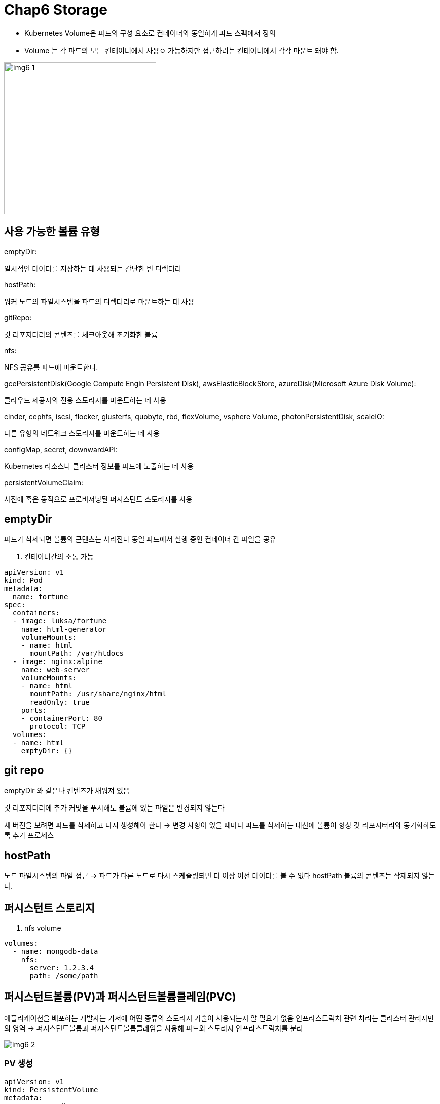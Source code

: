 = Chap6 Storage
:image-url1: https://cdn.jsdelivr.net/gh/jeon3029/learning_container@master/kube/img/img6_1.png
:image-url2: https://cdn.jsdelivr.net/gh/jeon3029/learning_container@master/kube/img/img6_2.png
:image-url3: https://cdn.jsdelivr.net/gh/jeon3029/learning_container@master/kube/img/img6_3.png
:image-url4: https://cdn.jsdelivr.net/gh/jeon3029/learning_container@master/kube/img/img6_4.png


* Kubernetes Volume은 파드의 구성 요소로 컨테이너와 동일하게 파드 스펙에서 정의
* Volume 는 각 파드의 모든 컨테이너에서 사용ㅇ 가능하지만 접근하려는 컨테이너에서 각각 마운트 돼야 함.

image::{image-url1}[width=300]

== 사용 가능한 볼륨 유형

====
.emptyDir: 
일시적인 데이터를 저장하는 데 사용되는 간단한 빈 디렉터리

.hostPath: 
워커 노드의 파일시스템을 파드의 디렉터리로 마운트하는 데 사용

.gitRepo: 
깃 리포지터리의 콘텐츠를 체크아웃해 초기화한 볼륨

.nfs: 
NFS 공유를 파드에 마운트한다.

.gcePersistentDisk(Google Compute Engin Persistent Disk), awsElasticBlockStore, azureDisk(Microsoft Azure Disk Volume):
클라우드 제공자의 전용 스토리지를 마운트하는 데 사용

.cinder, cephfs, iscsi, flocker, glusterfs, quobyte, rbd, flexVolume, vsphere Volume, photonPersistentDisk, scaleIO: 
다른 유형의 네트워크 스토리지를 마운트하는 데 사용

.configMap, secret, downwardAPI: 
Kubernetes 리소스나 클러스터 정보를 파드에 노출하는 데 사용

.persistentVolumeClaim: 
사전에 혹은 동적으로 프로비저닝된 퍼시스턴트 스토리지를 사용
====

== emptyDir 

파드가 삭제되면 볼륨의 콘텐츠는 사라진다
동일 파드에서 실행 중인 컨테이너 간 파일을 공유


. 컨테이너간의 소통 가능 
[source,yaml]
----
apiVersion: v1
kind: Pod
metadata:
  name: fortune
spec:
  containers:
  - image: luksa/fortune
    name: html-generator
    volumeMounts:
    - name: html
      mountPath: /var/htdocs
  - image: nginx:alpine
    name: web-server
    volumeMounts:
    - name: html
      mountPath: /usr/share/nginx/html
      readOnly: true
    ports:
    - containerPort: 80
      protocol: TCP
  volumes:
  - name: html
    emptyDir: {}
----


== git repo

emptyDir 와 같은나 컨텐츠가 채워져 있음

깃 리포지터리에 추가 커밋을 푸시해도 볼륨에 있는 파일은 변경되지 않는다

새 버전을 보려면 파드를 삭제하고 다시 생성해야 한다
-> 변경 사항이 있을 때마다 파드를 삭제하는 대신에 볼륨이 항상 깃 리포지터리와 동기화하도록 추가 프로세스

== hostPath

노드 파일시스템의 파일 접근
-> 파드가 다른 노드로 다시 스케줄링되면 더 이상 이전 데이터를 볼 수 없다
hostPath 볼륨의 콘텐츠는 삭제되지 않는다.

== 퍼시스턴트 스토리지

. nfs volume
[source,yaml]
----
volumes:
  - name: mongodb-data
    nfs:
      server: 1.2.3.4
      path: /some/path
----

== 퍼시스턴트볼륨(PV)과 퍼시스턴트볼륨클레임(PVC) 

애플리케이션을 배포하는 개발자는 기저에 어떤 종류의 스토리지 기술이 사용되는지 알 필요가 없음
인프라스트럭처 관련 처리는 클러스터 관리자만의 영역
-> 퍼시스턴트볼륨과 퍼시스턴트볼륨클레임을 사용해 파드와 스토리지 인프라스트럭처를 분리

image::{image-url2}[]

=== PV 생성

[source,yaml]
----
apiVersion: v1
kind: PersistentVolume
metadata:
  name: mongodb-pv
spec:
  capacity: 
    storage: 1Gi
  accessModes:
    - ReadWriteOnce
    - ReadOnlyMany
  persistentVolumeReclaimPolicy: Retain
  # 클레임이 해제된 후 퍼시스턴트볼륨은 유지
  # 리클레임 정책은 Recycle과 Delete
  gcePersistentDisk:
    pdName: mongodb
    fsType: ext4

----
image::{image-url3}[]

== PVC 생성

[source,yaml]
----
apiVersion: v1
kind: PersistentVolumeClaim
metadata:
  name: mongodb-pvc 
spec:
  storageClassName: fast
  resources:
    requests:
      storage: 100Mi
  accessModes:
    - ReadWriteOnce
----

====
RWO(ReadWriteOnce): 단일 노드만이 읽기/쓰기용으로 볼륨을 마운트할 수 있다.

ROX(ReadOnlyMany): 다수 노드가 읽기용으로 볼륨을 마운트 할 수 있다.

RWX(ReadWriteMany): 다수 노드가 읽기/쓰기용으로 볼륨을 마운트할 수 있다.
====

=== pod 에서 PVC 사용

[source,yaml]
----
apiVersion: v1
kind: Pod
metadata:
  name: mongodb 
spec:
  containers:
  - image: mongo
    name: mongodb
    volumeMounts:
    - name: mongodb-data
      mountPath: /data/db
    ports:
    - containerPort: 27017
      protocol: TCP
  volumes:
  - name: mongodb-data
    persistentVolumeClaim:
      claimName: mongodb-pvc
----

.PV,PVC 통해 volume 로드하는 경우와의 차이점
image::{image-url4}[]